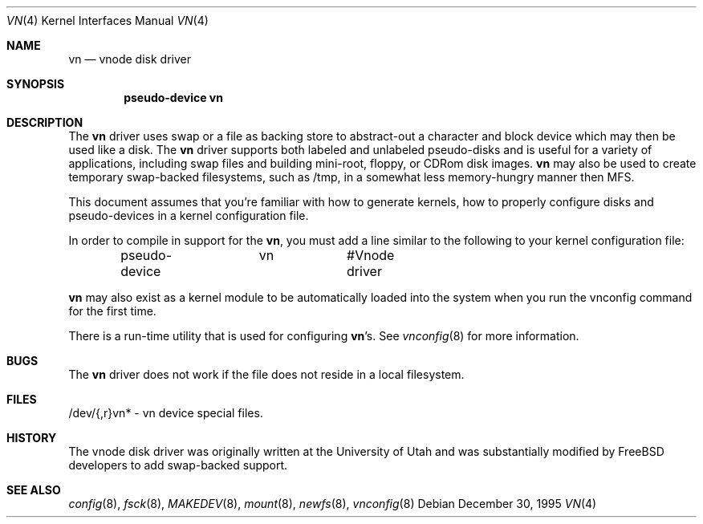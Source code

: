 .\"	$NetBSD: vnd.4,v 1.1 1995/12/30 18:10:48 thorpej Exp $
.\"
.\" Copyright (c) 1995 Jason R. Thorpe.
.\" All rights reserved.
.\"
.\" Redistribution and use in source and binary forms, with or without
.\" modification, are permitted provided that the following conditions
.\" are met:
.\" 1. Redistributions of source code must retain the above copyright
.\"    notice, this list of conditions and the following disclaimer.
.\" 2. Redistributions in binary form must reproduce the above copyright
.\"    notice, this list of conditions and the following disclaimer in the
.\"    documentation and/or other materials provided with the distribution.
.\" 3. All advertising materials mentioning features or use of this software
.\"    must display the following acknowledgement:
.\"	This product includes software developed for the NetBSD Project
.\"	by Jason R. Thorpe.
.\" 4. Neither the name of the author nor the names of its contributors
.\"    may be used to endorse or promote products derived from this software
.\"    without specific prior written permission.
.\"
.\" THIS SOFTWARE IS PROVIDED BY THE AUTHOR ``AS IS'' AND ANY EXPRESS OR
.\" IMPLIED WARRANTIES, INCLUDING, BUT NOT LIMITED TO, THE IMPLIED WARRANTIES
.\" OF MERCHANTABILITY AND FITNESS FOR A PARTICULAR PURPOSE ARE DISCLAIMED.
.\" IN NO EVENT SHALL THE AUTHOR BE LIABLE FOR ANY DIRECT, INDIRECT,
.\" INCIDENTAL, SPECIAL, EXEMPLARY, OR CONSEQUENTIAL DAMAGES (INCLUDING,
.\" BUT NOT LIMITED TO, PROCUREMENT OF SUBSTITUTE GOODS OR SERVICES;
.\" LOSS OF USE, DATA, OR PROFITS; OR BUSINESS INTERRUPTION) HOWEVER CAUSED
.\" AND ON ANY THEORY OF LIABILITY, WHETHER IN CONTRACT, STRICT LIABILITY,
.\" OR TORT (INCLUDING NEGLIGENCE OR OTHERWISE) ARISING IN ANY WAY
.\" OUT OF THE USE OF THIS SOFTWARE, EVEN IF ADVISED OF THE POSSIBILITY OF
.\" SUCH DAMAGE.
.\"
.\" $FreeBSD: src/share/man/man4/vn.4,v 1.6.2.2 2000/12/08 14:59:09 ru Exp $
.\"
.Dd December 30, 1995
.Dt VN 4
.Os
.Sh NAME
.Nm vn
.Nd vnode disk driver
.Sh SYNOPSIS
.Cd "pseudo-device vn"
.Sh DESCRIPTION
The
.Nm
driver uses swap or a file as backing store to abstract-out a character and
block device which may then be used like a disk.  The
.Nm
driver supports both labeled and unlabeled pseudo-disks and is useful for
a variety of applications, including swap files and building mini-root,
floppy, or CDRom disk images.
.Nm
may also be used to create temporary swap-backed filesystems, such as /tmp,
in a somewhat less memory-hungry manner then MFS.
.Pp
This document assumes that you're familiar with how to generate kernels,
how to properly configure disks and pseudo-devices in a kernel
configuration file.
.Pp
In order to compile in support for the
.Nm ,
you must add a line similar
to the following to your kernel configuration file:
.Bd -unfilled -offset indent
pseudo-device	vn		#Vnode driver
.Ed
.Pp
.Nm
may also exist as a kernel module to be automatically loaded into the 
system when you run the vnconfig command for the first time.
.Pp
There is a run-time utility that is used for configuring
.Nm Ns 's .
See
.Xr vnconfig 8
for more information.
.Sh BUGS
The
.Nm
driver does not work if the file does not reside in a local filesystem.
.Sh FILES
/dev/{,r}vn* - vn device special files.
.Pp
.Sh HISTORY
The vnode disk driver was originally written at the University of
Utah and was substantially modified by
.Fx
developers to add 
swap-backed support.
.Sh SEE ALSO
.Xr config 8 ,
.Xr fsck 8 ,
.Xr MAKEDEV 8 ,
.Xr mount 8 ,
.Xr newfs 8 ,
.Xr vnconfig 8
